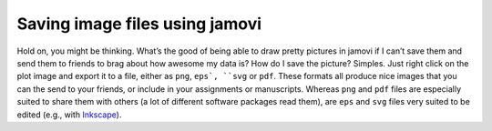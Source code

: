 .. sectionauthor:: `Danielle J. Navarro <https://djnavarro.net/>`_ and `David R. Foxcroft <https://www.davidfoxcroft.com/>`_

Saving image files using jamovi
-------------------------------

Hold on, you might be thinking. What’s the good of being able to draw pretty
pictures in jamovi if I can’t save them and send them to friends to brag about
how awesome my data is? How do I save the picture? Simples. Just right click on
the plot image and export it to a file, either as ``png``, ``eps`, ``svg`` or
``pdf``. These formats all produce nice images that you can the send to your
friends, or include in your assignments or manuscripts. Whereas ``png`` and 
``pdf`` files are especially suited to share them with others (a lot of
different software packages read them), are ``eps`` and ``svg`` files very
suited to be edited (e.g., with `Inkscape <https://inkscape.org/>`__).

.. ----------------------------------------------------------------------------

.. |afl.finalists|                     replace:: ``afl.finalists``
.. _afl.finalists:                     ../_static/data/aflsmall_finalists.omv
